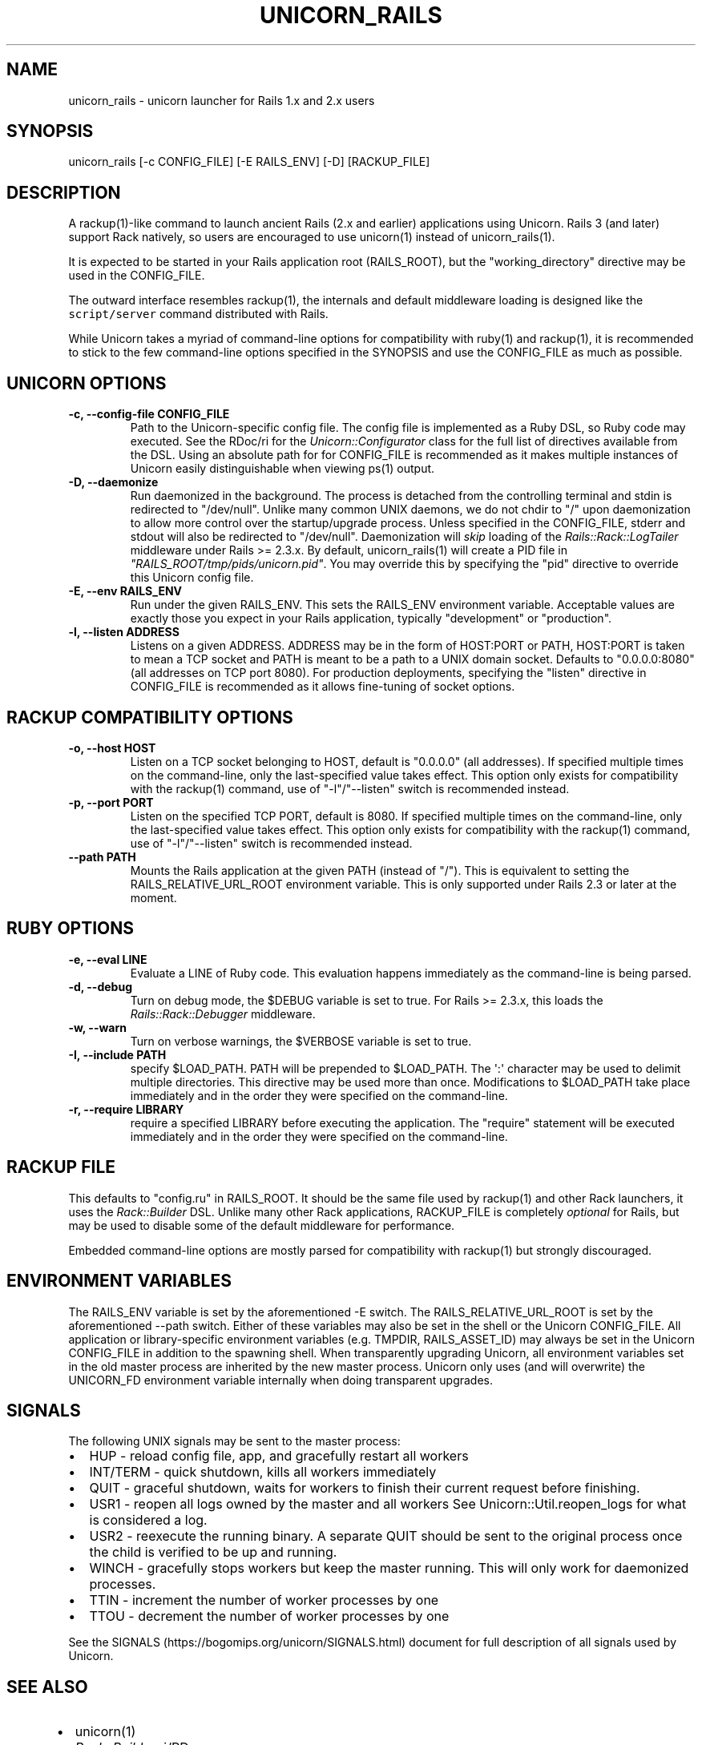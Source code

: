 .TH "UNICORN_RAILS" "1" "September 17, 2009" "Unicorn User Manual" ""
.hy
.SH NAME
.PP
unicorn_rails \- unicorn launcher for Rails 1.x and 2.x users
.SH SYNOPSIS
.PP
unicorn_rails [\-c CONFIG_FILE] [\-E RAILS_ENV] [\-D] [RACKUP_FILE]
.SH DESCRIPTION
.PP
A rackup(1)\-like command to launch ancient Rails (2.x and earlier)
applications using Unicorn.  Rails 3 (and later) support Rack natively,
so users are encouraged to use unicorn(1) instead of unicorn_rails(1).
.PP
It is expected to be started in your Rails application root (RAILS_ROOT),
but the "working_directory" directive may be used in the CONFIG_FILE.
.PP
The outward interface resembles rackup(1), the internals and default
middleware loading is designed like the \f[C]script/server\f[] command
distributed with Rails.
.PP
While Unicorn takes a myriad of command\-line options for compatibility
with ruby(1) and rackup(1), it is recommended to stick to the few
command\-line options specified in the SYNOPSIS and use the CONFIG_FILE
as much as possible.
.SH UNICORN OPTIONS
.TP
.B \-c, \-\-config\-file CONFIG_FILE
Path to the Unicorn\-specific config file.  The config file is
implemented as a Ruby DSL, so Ruby code may executed.
See the RDoc/ri for the \f[I]Unicorn::Configurator\f[] class for the full
list of directives available from the DSL.
Using an absolute path for for CONFIG_FILE is recommended as it
makes multiple instances of Unicorn easily distinguishable when
viewing ps(1) output.
.RS
.RE
.TP
.B \-D, \-\-daemonize
Run daemonized in the background.  The process is detached from
the controlling terminal and stdin is redirected to "/dev/null".
Unlike many common UNIX daemons, we do not chdir to "/" upon
daemonization to allow more control over the startup/upgrade
process.
Unless specified in the CONFIG_FILE, stderr and stdout will
also be redirected to "/dev/null".
Daemonization will \f[I]skip\f[] loading of the
\f[I]Rails::Rack::LogTailer\f[]
middleware under Rails >= 2.3.x.
By default, unicorn_rails(1) will create a PID file in
\f[I]"RAILS_ROOT/tmp/pids/unicorn.pid"\f[].  You may override this
by specifying the "pid" directive to override this Unicorn config file.
.RS
.RE
.TP
.B \-E, \-\-env RAILS_ENV
Run under the given RAILS_ENV.  This sets the RAILS_ENV environment
variable.  Acceptable values are exactly those you expect in your Rails
application, typically "development" or "production".
.RS
.RE
.TP
.B \-l, \-\-listen ADDRESS
Listens on a given ADDRESS.  ADDRESS may be in the form of
HOST:PORT or PATH, HOST:PORT is taken to mean a TCP socket
and PATH is meant to be a path to a UNIX domain socket.
Defaults to "0.0.0.0:8080" (all addresses on TCP port 8080).
For production deployments, specifying the "listen" directive in
CONFIG_FILE is recommended as it allows fine\-tuning of socket
options.
.RS
.RE
.SH RACKUP COMPATIBILITY OPTIONS
.TP
.B \-o, \-\-host HOST
Listen on a TCP socket belonging to HOST, default is
"0.0.0.0" (all addresses).
If specified multiple times on the command\-line, only the
last\-specified value takes effect.
This option only exists for compatibility with the rackup(1) command,
use of "\-l"/"\-\-listen" switch is recommended instead.
.RS
.RE
.TP
.B \-p, \-\-port PORT
Listen on the specified TCP PORT, default is 8080.
If specified multiple times on the command\-line, only the last\-specified
value takes effect.
This option only exists for compatibility with the rackup(1) command,
use of "\-l"/"\-\-listen" switch is recommended instead.
.RS
.RE
.TP
.B \-\-path PATH
Mounts the Rails application at the given PATH (instead of "/").
This is equivalent to setting the RAILS_RELATIVE_URL_ROOT
environment variable.  This is only supported under Rails 2.3
or later at the moment.
.RS
.RE
.SH RUBY OPTIONS
.TP
.B \-e, \-\-eval LINE
Evaluate a LINE of Ruby code.  This evaluation happens
immediately as the command\-line is being parsed.
.RS
.RE
.TP
.B \-d, \-\-debug
Turn on debug mode, the $DEBUG variable is set to true.
For Rails >= 2.3.x, this loads the \f[I]Rails::Rack::Debugger\f[]
middleware.
.RS
.RE
.TP
.B \-w, \-\-warn
Turn on verbose warnings, the $VERBOSE variable is set to true.
.RS
.RE
.TP
.B \-I, \-\-include PATH
specify $LOAD_PATH.  PATH will be prepended to $LOAD_PATH.
The \[aq]:\[aq] character may be used to delimit multiple directories.
This directive may be used more than once.  Modifications to
$LOAD_PATH take place immediately and in the order they were
specified on the command\-line.
.RS
.RE
.TP
.B \-r, \-\-require LIBRARY
require a specified LIBRARY before executing the application.  The
"require" statement will be executed immediately and in the order
they were specified on the command\-line.
.RS
.RE
.SH RACKUP FILE
.PP
This defaults to "config.ru" in RAILS_ROOT.  It should be the same
file used by rackup(1) and other Rack launchers, it uses the
\f[I]Rack::Builder\f[] DSL.  Unlike many other Rack applications, RACKUP_FILE
is completely \f[I]optional\f[] for Rails, but may be used to disable
some of the default middleware for performance.
.PP
Embedded command\-line options are mostly parsed for compatibility
with rackup(1) but strongly discouraged.
.SH ENVIRONMENT VARIABLES
.PP
The RAILS_ENV variable is set by the aforementioned \-E switch.  The
RAILS_RELATIVE_URL_ROOT is set by the aforementioned \-\-path switch.
Either of these variables may also be set in the shell or the Unicorn
CONFIG_FILE.  All application or library\-specific environment variables
(e.g. TMPDIR, RAILS_ASSET_ID) may always be set in the Unicorn
CONFIG_FILE in addition to the spawning shell.  When transparently
upgrading Unicorn, all environment variables set in the old master
process are inherited by the new master process.  Unicorn only uses (and
will overwrite) the UNICORN_FD environment variable internally when
doing transparent upgrades.
.SH SIGNALS
.PP
The following UNIX signals may be sent to the master process:
.IP \[bu] 2
HUP \- reload config file, app, and gracefully restart all workers
.IP \[bu] 2
INT/TERM \- quick shutdown, kills all workers immediately
.IP \[bu] 2
QUIT \- graceful shutdown, waits for workers to finish their current
request before finishing.
.IP \[bu] 2
USR1 \- reopen all logs owned by the master and all workers
See Unicorn::Util.reopen_logs for what is considered a log.
.IP \[bu] 2
USR2 \- reexecute the running binary.  A separate QUIT
should be sent to the original process once the child is verified to
be up and running.
.IP \[bu] 2
WINCH \- gracefully stops workers but keep the master running.
This will only work for daemonized processes.
.IP \[bu] 2
TTIN \- increment the number of worker processes by one
.IP \[bu] 2
TTOU \- decrement the number of worker processes by one
.PP
See the SIGNALS (https://bogomips.org/unicorn/SIGNALS.html) document for
full description of all signals used by Unicorn.
.SH SEE ALSO
.IP \[bu] 2
unicorn(1)
.IP \[bu] 2
\f[I]Rack::Builder\f[] ri/RDoc
.IP \[bu] 2
\f[I]Unicorn::Configurator\f[] ri/RDoc
.UR https://bogomips.org/unicorn/Unicorn/Configurator.html
.UE
.IP \[bu] 2
unicorn RDoc
.UR https://bogomips.org/unicorn/
.UE
.IP \[bu] 2
Rack RDoc
.UR https://www.rubydoc.info/github/rack/rack/
.UE
.IP \[bu] 2
Rackup HowTo
.UR https://github.com/rack/rack/wiki/(tutorial)-rackup-howto
.UE
.SH AUTHORS
The Unicorn Community <unicorn-public@bogomips.org>.
